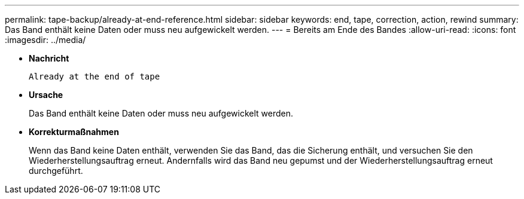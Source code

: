 ---
permalink: tape-backup/already-at-end-reference.html 
sidebar: sidebar 
keywords: end, tape, correction, action, rewind 
summary: Das Band enthält keine Daten oder muss neu aufgewickelt werden. 
---
= Bereits am Ende des Bandes
:allow-uri-read: 
:icons: font
:imagesdir: ../media/


[role="lead"]
* *Nachricht*
+
`Already at the end of tape`

* *Ursache*
+
Das Band enthält keine Daten oder muss neu aufgewickelt werden.

* *Korrekturmaßnahmen*
+
Wenn das Band keine Daten enthält, verwenden Sie das Band, das die Sicherung enthält, und versuchen Sie den Wiederherstellungsauftrag erneut. Andernfalls wird das Band neu gepumst und der Wiederherstellungsauftrag erneut durchgeführt.


